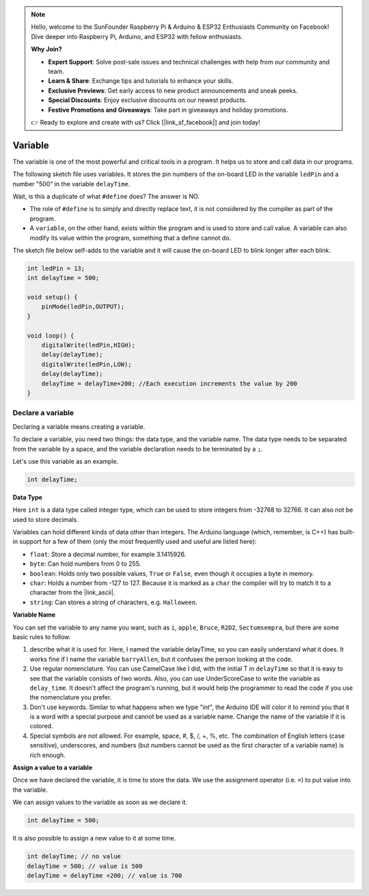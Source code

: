 .. note::

    Hello, welcome to the SunFounder Raspberry Pi & Arduino & ESP32 Enthusiasts Community on Facebook! Dive deeper into Raspberry Pi, Arduino, and ESP32 with fellow enthusiasts.

    **Why Join?**

    - **Expert Support**: Solve post-sale issues and technical challenges with help from our community and team.
    - **Learn & Share**: Exchange tips and tutorials to enhance your skills.
    - **Exclusive Previews**: Get early access to new product announcements and sneak peeks.
    - **Special Discounts**: Enjoy exclusive discounts on our newest products.
    - **Festive Promotions and Giveaways**: Take part in giveaways and holiday promotions.

    👉 Ready to explore and create with us? Click [|link_sf_facebook|] and join today!

Variable
========

The variable is one of the most powerful and critical tools in a program. It helps us to store and call data in our programs.

The following sketch file uses variables. It stores the pin numbers of the on-board LED in the variable ``ledPin`` and a number "500" in the variable ``delayTime``.

.. code-block:: C
    :emphasize-lines: 1,2

    int ledPin = 13;
    int delayTime = 500;

    void setup() {
        pinMode(ledPin,OUTPUT); 
    }

    void loop() {
        digitalWrite(ledPin,HIGH); 
        delay(delayTime); 
        digitalWrite(ledPin,LOW); 
        delay(delayTime);
    }

Wait, is this a duplicate of what ``#define`` does? The answer is NO.

* The role of ``#define`` is to simply and directly replace text, it is not considered by the compiler as part of the program. 
* A ``variable``, on the other hand, exists within the program and is used to store and call value. A variable can also modify its value within the program, something that a define cannot do.

The sketch file below self-adds to the variable and it will cause the on-board LED to blink longer after each blink.

.. code-block:: C

    int ledPin = 13;
    int delayTime = 500;

    void setup() {
        pinMode(ledPin,OUTPUT); 
    }

    void loop() {
        digitalWrite(ledPin,HIGH); 
        delay(delayTime); 
        digitalWrite(ledPin,LOW); 
        delay(delayTime);
        delayTime = delayTime+200; //Each execution increments the value by 200
    }

Declare a variable
-------------------

Declaring a variable means creating a variable. 

To declare a variable, you need two things: the data type, and the variable name. The data type needs to be separated from the variable by a space, and the variable declaration needs to be terminated by a ``;``.

Let's use this variable as an example.

.. code-block:: C

    int delayTime;

**Data Type**

Here ``int`` is a data type called integer type, which can be used to store integers from -32768 to 32766. It can also not be used to store decimals.

Variables can hold different kinds of data other than integers. The Arduino language (which, remember, is C++) has built-in support for a few of them (only the most frequently used and useful are listed here):

* ``float``: Store a decimal number, for example 3.1415926.
* ``byte``: Can hold numbers from 0 to 255.
* ``boolean``: Holds only two possible values, ``True`` or ``False``, even though it occupies a byte in memory.
* ``char``: Holds a number from -127 to 127. Because it is marked as a ``char`` the compiler will try to match it to a character from the |link_ascii|.
* ``string``: Can stores a string of characters, e.g. ``Halloween``.


**Variable Name**


You can set the variable to any name you want, such as ``i``, ``apple``, ``Bruce``, ``R2D2``, ``Sectumsempra``, but there are some basic rules to follow.

1. describe what it is used for. Here, I named the variable delayTime, so you can easily understand what it does. It works fine if I name the variable ``barryAllen``, but it confuses the person looking at the code.

2. Use regular nomenclature. You can use CamelCase like I did, with the initial T in ``delayTime`` so that it is easy to see that the variable consists of two words. Also, you can use UnderScoreCase to write the variable as ``delay_time``. It doesn't affect the program's running, but it would help the programmer to read the code if you use the nomenclature you prefer.

3. Don't use keywords. Similar to what happens when we type "int", the Arduino IDE will color it to remind you that it is a word with a special purpose and cannot be used as a variable name. Change the name of the variable if it is colored. 

4. Special symbols are not allowed. For example, space, #, $, /, +, %, etc. The combination of English letters (case sensitive), underscores, and numbers (but numbers cannot be used as the first character of a variable name) is rich enough.


**Assign a value to a variable**

Once we have declared the variable, it is time to store the data. We use the assignment operator (i.e. ``=``) to put value into the variable.

We can assign values to the variable as soon as we declare it.


.. code-block:: C

    int delayTime = 500;

It is also possible to assign a new value to it at some time.

.. code-block:: C

    int delayTime; // no value
    delayTime = 500; // value is 500
    delayTime = delayTime +200; // value is 700